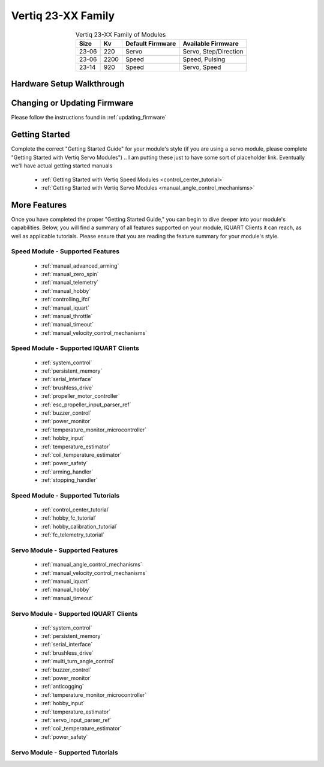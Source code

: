 
.. _vertiq_23xx_family:

*********************************
Vertiq 23-XX Family 
*********************************

.. image:: ../_static/module_pictures/23xx_family.png
        :alt: Vertiq 23-XX Family
        :width: 500
        :align: center

.. csv-table:: Vertiq 23-XX Family of Modules
        :header: "Size", "Kv", "Default Firmware", "Available Firmware"
        :align: center

        "23-06", "220", "Servo", "Servo, Step/Direction"
        "23-06", "2200", "Speed", "Speed, Pulsing"
        "23-14", "920", "Speed", "Servo, Speed"
        
Hardware Setup Walkthrough
===============================

Changing or Updating Firmware
===============================

Please follow the instructions found in :ref:`updating_firmware`

Getting Started
===============================

Complete the correct "Getting Started Guide" for your module's style (if you are using a servo module, please complete "Getting Started with Vertiq Servo Modules")
.. I am putting these just to have some sort of placeholder link. Eventually we'll have actual getting started manuals

        * :ref:`Getting Started with Vertiq Speed Modules <control_center_tutorial>`
        * :ref:`Getting Started with Vertiq Servo Modules <manual_angle_control_mechanisms>`

More Features
===============================

Once you have completed the proper "Getting Started Guide," you can begin to dive deeper into your module's capabilities. Below, you will find
a summary of all features supported on your module, IQUART Clients it can reach, as well as applicable tutorials. Please ensure that you are reading the feature
summary for your module's style.

Speed Module - Supported Features
----------------------------------------------
        * :ref:`manual_advanced_arming`
        * :ref:`manual_zero_spin`
        * :ref:`manual_telemetry`
        * :ref:`manual_hobby`
        * :ref:`controlling_ifci`
        * :ref:`manual_iquart`
        * :ref:`manual_throttle`
        * :ref:`manual_timeout`
        * :ref:`manual_velocity_control_mechanisms`

Speed Module - Supported IQUART Clients
----------------------------------------------
        * :ref:`system_control`
        * :ref:`persistent_memory`
        * :ref:`serial_interface`
        * :ref:`brushless_drive`
        * :ref:`propeller_motor_controller`
        * :ref:`esc_propeller_input_parser_ref`
        * :ref:`buzzer_control`
        * :ref:`power_monitor`
        * :ref:`temperature_monitor_microcontroller`
        * :ref:`hobby_input`
        * :ref:`temperature_estimator`
        * :ref:`coil_temperature_estimator`
        * :ref:`power_safety`
        * :ref:`arming_handler`
        * :ref:`stopping_handler`
        
Speed Module - Supported Tutorials
----------------------------------------------
        * :ref:`control_center_tutorial`
        * :ref:`hobby_fc_tutorial`
        * :ref:`hobby_calibration_tutorial`
        * :ref:`fc_telemetry_tutorial`

Servo Module - Supported Features
----------------------------------------------
        * :ref:`manual_angle_control_mechanisms`
        * :ref:`manual_velocity_control_mechanisms`
        * :ref:`manual_iquart`
        * :ref:`manual_hobby`
        * :ref:`manual_timeout`

Servo Module - Supported IQUART Clients
----------------------------------------------
        * :ref:`system_control`
        * :ref:`persistent_memory`
        * :ref:`serial_interface`
        * :ref:`brushless_drive`
        * :ref:`multi_turn_angle_control`
        * :ref:`buzzer_control`
        * :ref:`power_monitor`
        * :ref:`anticogging`
        * :ref:`temperature_monitor_microcontroller`
        * :ref:`hobby_input`
        * :ref:`temperature_estimator`
        * :ref:`servo_input_parser_ref`
        * :ref:`coil_temperature_estimator`
        * :ref:`power_safety`

Servo Module - Supported Tutorials
----------------------------------------------
